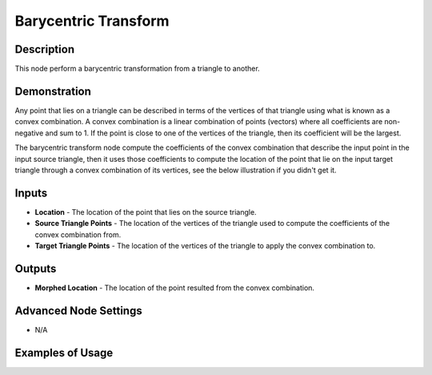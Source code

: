 Barycentric Transform
=====================

Description
-----------
This node perform a barycentric transformation from a triangle to another.

.. image:: images/barycentric_transform_node.png
   :width: 160pt

Demonstration
-------------

Any point that lies on a triangle can be described in terms of the vertices of that triangle using what is known as a convex combination. A convex combination is a linear combination of points (vectors) where all coefficients are non-negative and sum to 1. If the point is close to one of the vertices of the triangle, then its coefficient will be the largest.

The barycentric transform node compute the coefficients of the convex combination that describe the input point in the input source triangle, then it uses those coefficients to compute the location of the point that lie on the input target triangle through a convex combination of its vertices, see the below illustration if you didn't get it.

.. image:: gifs/barycentric_transform_node_illustration.gif

Inputs
------

- **Location** - The location of the point that lies on the source triangle.
- **Source Triangle Points** - The location of the vertices of the triangle used to compute the coefficients of the convex combination from.
- **Target Triangle Points** - The location of the vertices of the triangle to apply the convex combination to.

Outputs
-------

- **Morphed Location** - The location of the point resulted from the convex combination.

Advanced Node Settings
----------------------

- N/A

Examples of Usage
-----------------

.. image:: gifs/barycentric_transform_node_example.gif
